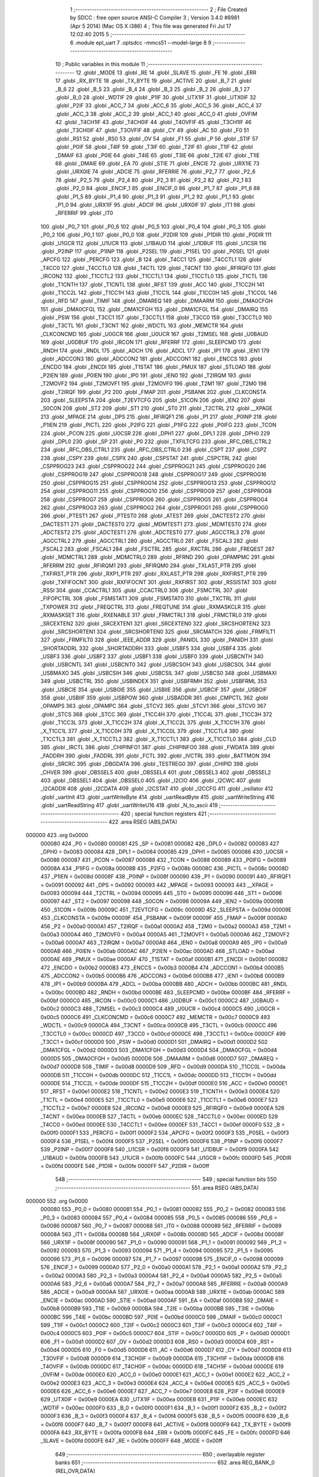                                       1 ;--------------------------------------------------------
                                      2 ; File Created by SDCC : free open source ANSI-C Compiler
                                      3 ; Version 3.4.0 #8981 (Apr  5 2014) (Mac OS X i386)
                                      4 ; This file was generated Fri Jul 17 12:02:40 2015
                                      5 ;--------------------------------------------------------
                                      6 	.module epl_uart
                                      7 	.optsdcc -mmcs51 --model-large
                                      8 	
                                      9 ;--------------------------------------------------------
                                     10 ; Public variables in this module
                                     11 ;--------------------------------------------------------
                                     12 	.globl _MODE
                                     13 	.globl _RE
                                     14 	.globl _SLAVE
                                     15 	.globl _FE
                                     16 	.globl _ERR
                                     17 	.globl _RX_BYTE
                                     18 	.globl _TX_BYTE
                                     19 	.globl _ACTIVE
                                     20 	.globl _B_7
                                     21 	.globl _B_6
                                     22 	.globl _B_5
                                     23 	.globl _B_4
                                     24 	.globl _B_3
                                     25 	.globl _B_2
                                     26 	.globl _B_1
                                     27 	.globl _B_0
                                     28 	.globl _WDTIF
                                     29 	.globl _P1IF
                                     30 	.globl _UTX1IF
                                     31 	.globl _UTX0IF
                                     32 	.globl _P2IF
                                     33 	.globl _ACC_7
                                     34 	.globl _ACC_6
                                     35 	.globl _ACC_5
                                     36 	.globl _ACC_4
                                     37 	.globl _ACC_3
                                     38 	.globl _ACC_2
                                     39 	.globl _ACC_1
                                     40 	.globl _ACC_0
                                     41 	.globl _OVFIM
                                     42 	.globl _T4CH1IF
                                     43 	.globl _T4CH0IF
                                     44 	.globl _T4OVFIF
                                     45 	.globl _T3CH1IF
                                     46 	.globl _T3CH0IF
                                     47 	.globl _T3OVFIF
                                     48 	.globl _CY
                                     49 	.globl _AC
                                     50 	.globl _F0
                                     51 	.globl _RS1
                                     52 	.globl _RS0
                                     53 	.globl _OV
                                     54 	.globl _F1
                                     55 	.globl _P
                                     56 	.globl _STIF
                                     57 	.globl _P0IF
                                     58 	.globl _T4IF
                                     59 	.globl _T3IF
                                     60 	.globl _T2IF
                                     61 	.globl _T1IF
                                     62 	.globl _DMAIF
                                     63 	.globl _P0IE
                                     64 	.globl _T4IE
                                     65 	.globl _T3IE
                                     66 	.globl _T2IE
                                     67 	.globl _T1IE
                                     68 	.globl _DMAIE
                                     69 	.globl _EA
                                     70 	.globl _STIE
                                     71 	.globl _ENCIE
                                     72 	.globl _URX1IE
                                     73 	.globl _URX0IE
                                     74 	.globl _ADCIE
                                     75 	.globl _RFERRIE
                                     76 	.globl _P2_7
                                     77 	.globl _P2_6
                                     78 	.globl _P2_5
                                     79 	.globl _P2_4
                                     80 	.globl _P2_3
                                     81 	.globl _P2_2
                                     82 	.globl _P2_1
                                     83 	.globl _P2_0
                                     84 	.globl _ENCIF_1
                                     85 	.globl _ENCIF_0
                                     86 	.globl _P1_7
                                     87 	.globl _P1_6
                                     88 	.globl _P1_5
                                     89 	.globl _P1_4
                                     90 	.globl _P1_3
                                     91 	.globl _P1_2
                                     92 	.globl _P1_1
                                     93 	.globl _P1_0
                                     94 	.globl _URX1IF
                                     95 	.globl _ADCIF
                                     96 	.globl _URX0IF
                                     97 	.globl _IT1
                                     98 	.globl _RFERRIF
                                     99 	.globl _IT0
                                    100 	.globl _P0_7
                                    101 	.globl _P0_6
                                    102 	.globl _P0_5
                                    103 	.globl _P0_4
                                    104 	.globl _P0_3
                                    105 	.globl _P0_2
                                    106 	.globl _P0_1
                                    107 	.globl _P0_0
                                    108 	.globl _P2DIR
                                    109 	.globl _P1DIR
                                    110 	.globl _P0DIR
                                    111 	.globl _U1GCR
                                    112 	.globl _U1UCR
                                    113 	.globl _U1BAUD
                                    114 	.globl _U1DBUF
                                    115 	.globl _U1CSR
                                    116 	.globl _P2INP
                                    117 	.globl _P1INP
                                    118 	.globl _P2SEL
                                    119 	.globl _P1SEL
                                    120 	.globl _P0SEL
                                    121 	.globl _APCFG
                                    122 	.globl _PERCFG
                                    123 	.globl _B
                                    124 	.globl _T4CC1
                                    125 	.globl _T4CCTL1
                                    126 	.globl _T4CC0
                                    127 	.globl _T4CCTL0
                                    128 	.globl _T4CTL
                                    129 	.globl _T4CNT
                                    130 	.globl _RFIRQF0
                                    131 	.globl _IRCON2
                                    132 	.globl _T1CCTL2
                                    133 	.globl _T1CCTL1
                                    134 	.globl _T1CCTL0
                                    135 	.globl _T1CTL
                                    136 	.globl _T1CNTH
                                    137 	.globl _T1CNTL
                                    138 	.globl _RFST
                                    139 	.globl _ACC
                                    140 	.globl _T1CC2H
                                    141 	.globl _T1CC2L
                                    142 	.globl _T1CC1H
                                    143 	.globl _T1CC1L
                                    144 	.globl _T1CC0H
                                    145 	.globl _T1CC0L
                                    146 	.globl _RFD
                                    147 	.globl _TIMIF
                                    148 	.globl _DMAREQ
                                    149 	.globl _DMAARM
                                    150 	.globl _DMA0CFGH
                                    151 	.globl _DMA0CFGL
                                    152 	.globl _DMA1CFGH
                                    153 	.globl _DMA1CFGL
                                    154 	.globl _DMAIRQ
                                    155 	.globl _PSW
                                    156 	.globl _T3CC1
                                    157 	.globl _T3CCTL1
                                    158 	.globl _T3CC0
                                    159 	.globl _T3CCTL0
                                    160 	.globl _T3CTL
                                    161 	.globl _T3CNT
                                    162 	.globl _WDCTL
                                    163 	.globl _MEMCTR
                                    164 	.globl _CLKCONCMD
                                    165 	.globl _U0GCR
                                    166 	.globl _U0UCR
                                    167 	.globl _T2MSEL
                                    168 	.globl _U0BAUD
                                    169 	.globl _U0DBUF
                                    170 	.globl _IRCON
                                    171 	.globl _RFERRF
                                    172 	.globl _SLEEPCMD
                                    173 	.globl _RNDH
                                    174 	.globl _RNDL
                                    175 	.globl _ADCH
                                    176 	.globl _ADCL
                                    177 	.globl _IP1
                                    178 	.globl _IEN1
                                    179 	.globl _ADCCON3
                                    180 	.globl _ADCCON2
                                    181 	.globl _ADCCON1
                                    182 	.globl _ENCCS
                                    183 	.globl _ENCDO
                                    184 	.globl _ENCDI
                                    185 	.globl _T1STAT
                                    186 	.globl _PMUX
                                    187 	.globl _STLOAD
                                    188 	.globl _P2IEN
                                    189 	.globl _P0IEN
                                    190 	.globl _IP0
                                    191 	.globl _IEN0
                                    192 	.globl _T2IRQM
                                    193 	.globl _T2MOVF2
                                    194 	.globl _T2MOVF1
                                    195 	.globl _T2MOVF0
                                    196 	.globl _T2M1
                                    197 	.globl _T2M0
                                    198 	.globl _T2IRQF
                                    199 	.globl _P2
                                    200 	.globl _FMAP
                                    201 	.globl _PSBANK
                                    202 	.globl _CLKCONSTA
                                    203 	.globl _SLEEPSTA
                                    204 	.globl _T2EVTCFG
                                    205 	.globl _S1CON
                                    206 	.globl _IEN2
                                    207 	.globl _S0CON
                                    208 	.globl _ST2
                                    209 	.globl _ST1
                                    210 	.globl _ST0
                                    211 	.globl _T2CTRL
                                    212 	.globl __XPAGE
                                    213 	.globl _MPAGE
                                    214 	.globl _DPS
                                    215 	.globl _RFIRQF1
                                    216 	.globl _P1
                                    217 	.globl _P0INP
                                    218 	.globl _P1IEN
                                    219 	.globl _PICTL
                                    220 	.globl _P2IFG
                                    221 	.globl _P1IFG
                                    222 	.globl _P0IFG
                                    223 	.globl _TCON
                                    224 	.globl _PCON
                                    225 	.globl _U0CSR
                                    226 	.globl _DPH1
                                    227 	.globl _DPL1
                                    228 	.globl _DPH0
                                    229 	.globl _DPL0
                                    230 	.globl _SP
                                    231 	.globl _P0
                                    232 	.globl _TXFILTCFG
                                    233 	.globl _RFC_OBS_CTRL2
                                    234 	.globl _RFC_OBS_CTRL1
                                    235 	.globl _RFC_OBS_CTRL0
                                    236 	.globl _CSPT
                                    237 	.globl _CSPZ
                                    238 	.globl _CSPY
                                    239 	.globl _CSPX
                                    240 	.globl _CSPSTAT
                                    241 	.globl _CSPCTRL
                                    242 	.globl _CSPPROG23
                                    243 	.globl _CSPPROG22
                                    244 	.globl _CSPPROG21
                                    245 	.globl _CSPPROG20
                                    246 	.globl _CSPPROG19
                                    247 	.globl _CSPPROG18
                                    248 	.globl _CSPPROG17
                                    249 	.globl _CSPPROG16
                                    250 	.globl _CSPPROG15
                                    251 	.globl _CSPPROG14
                                    252 	.globl _CSPPROG13
                                    253 	.globl _CSPPROG12
                                    254 	.globl _CSPPROG11
                                    255 	.globl _CSPPROG10
                                    256 	.globl _CSPPROG9
                                    257 	.globl _CSPPROG8
                                    258 	.globl _CSPPROG7
                                    259 	.globl _CSPPROG6
                                    260 	.globl _CSPPROG5
                                    261 	.globl _CSPPROG4
                                    262 	.globl _CSPPROG3
                                    263 	.globl _CSPPROG2
                                    264 	.globl _CSPPROG1
                                    265 	.globl _CSPPROG0
                                    266 	.globl _PTEST1
                                    267 	.globl _PTEST0
                                    268 	.globl _ATEST
                                    269 	.globl _DACTEST2
                                    270 	.globl _DACTEST1
                                    271 	.globl _DACTEST0
                                    272 	.globl _MDMTEST1
                                    273 	.globl _MDMTEST0
                                    274 	.globl _ADCTEST2
                                    275 	.globl _ADCTEST1
                                    276 	.globl _ADCTEST0
                                    277 	.globl _AGCCTRL3
                                    278 	.globl _AGCCTRL2
                                    279 	.globl _AGCCTRL1
                                    280 	.globl _AGCCTRL0
                                    281 	.globl _FSCAL3
                                    282 	.globl _FSCAL2
                                    283 	.globl _FSCAL1
                                    284 	.globl _FSCTRL
                                    285 	.globl _RXCTRL
                                    286 	.globl _FREQEST
                                    287 	.globl _MDMCTRL1
                                    288 	.globl _MDMCTRL0
                                    289 	.globl _RFRND
                                    290 	.globl _OPAMPMC
                                    291 	.globl _RFERRM
                                    292 	.globl _RFIRQM1
                                    293 	.globl _RFIRQM0
                                    294 	.globl _TXLAST_PTR
                                    295 	.globl _TXFIRST_PTR
                                    296 	.globl _RXP1_PTR
                                    297 	.globl _RXLAST_PTR
                                    298 	.globl _RXFIRST_PTR
                                    299 	.globl _TXFIFOCNT
                                    300 	.globl _RXFIFOCNT
                                    301 	.globl _RXFIRST
                                    302 	.globl _RSSISTAT
                                    303 	.globl _RSSI
                                    304 	.globl _CCACTRL1
                                    305 	.globl _CCACTRL0
                                    306 	.globl _FSMCTRL
                                    307 	.globl _FIFOPCTRL
                                    308 	.globl _FSMSTAT1
                                    309 	.globl _FSMSTAT0
                                    310 	.globl _TXCTRL
                                    311 	.globl _TXPOWER
                                    312 	.globl _FREQCTRL
                                    313 	.globl _FREQTUNE
                                    314 	.globl _RXMASKCLR
                                    315 	.globl _RXMASKSET
                                    316 	.globl _RXENABLE
                                    317 	.globl _FRMCTRL1
                                    318 	.globl _FRMCTRL0
                                    319 	.globl _SRCEXTEN2
                                    320 	.globl _SRCEXTEN1
                                    321 	.globl _SRCEXTEN0
                                    322 	.globl _SRCSHORTEN2
                                    323 	.globl _SRCSHORTEN1
                                    324 	.globl _SRCSHORTEN0
                                    325 	.globl _SRCMATCH
                                    326 	.globl _FRMFILT1
                                    327 	.globl _FRMFILT0
                                    328 	.globl _IEEE_ADDR
                                    329 	.globl _PANIDL
                                    330 	.globl _PANIDH
                                    331 	.globl _SHORTADDRL
                                    332 	.globl _SHORTADDRH
                                    333 	.globl _USBF5
                                    334 	.globl _USBF4
                                    335 	.globl _USBF3
                                    336 	.globl _USBF2
                                    337 	.globl _USBF1
                                    338 	.globl _USBF0
                                    339 	.globl _USBCNTH
                                    340 	.globl _USBCNTL
                                    341 	.globl _USBCNT0
                                    342 	.globl _USBCSOH
                                    343 	.globl _USBCSOL
                                    344 	.globl _USBMAXO
                                    345 	.globl _USBCSIH
                                    346 	.globl _USBCSIL
                                    347 	.globl _USBCS0
                                    348 	.globl _USBMAXI
                                    349 	.globl _USBCTRL
                                    350 	.globl _USBINDEX
                                    351 	.globl _USBFRMH
                                    352 	.globl _USBFRML
                                    353 	.globl _USBCIE
                                    354 	.globl _USBOIE
                                    355 	.globl _USBIIE
                                    356 	.globl _USBCIF
                                    357 	.globl _USBOIF
                                    358 	.globl _USBIIF
                                    359 	.globl _USBPOW
                                    360 	.globl _USBADDR
                                    361 	.globl _CMPCTL
                                    362 	.globl _OPAMPS
                                    363 	.globl _OPAMPC
                                    364 	.globl _STCV2
                                    365 	.globl _STCV1
                                    366 	.globl _STCV0
                                    367 	.globl _STCS
                                    368 	.globl _STCC
                                    369 	.globl _T1CC4H
                                    370 	.globl _T1CC4L
                                    371 	.globl _T1CC3H
                                    372 	.globl _T1CC3L
                                    373 	.globl _X_T1CC2H
                                    374 	.globl _X_T1CC2L
                                    375 	.globl _X_T1CC1H
                                    376 	.globl _X_T1CC1L
                                    377 	.globl _X_T1CC0H
                                    378 	.globl _X_T1CC0L
                                    379 	.globl _T1CCTL4
                                    380 	.globl _T1CCTL3
                                    381 	.globl _X_T1CCTL2
                                    382 	.globl _X_T1CCTL1
                                    383 	.globl _X_T1CCTL0
                                    384 	.globl _CLD
                                    385 	.globl _IRCTL
                                    386 	.globl _CHIPINFO1
                                    387 	.globl _CHIPINFO0
                                    388 	.globl _FWDATA
                                    389 	.globl _FADDRH
                                    390 	.globl _FADDRL
                                    391 	.globl _FCTL
                                    392 	.globl _IVCTRL
                                    393 	.globl _BATTMON
                                    394 	.globl _SRCRC
                                    395 	.globl _DBGDATA
                                    396 	.globl _TESTREG0
                                    397 	.globl _CHIPID
                                    398 	.globl _CHVER
                                    399 	.globl _OBSSEL5
                                    400 	.globl _OBSSEL4
                                    401 	.globl _OBSSEL3
                                    402 	.globl _OBSSEL2
                                    403 	.globl _OBSSEL1
                                    404 	.globl _OBSSEL0
                                    405 	.globl _I2CIO
                                    406 	.globl _I2CWC
                                    407 	.globl _I2CADDR
                                    408 	.globl _I2CDATA
                                    409 	.globl _I2CSTAT
                                    410 	.globl _I2CCFG
                                    411 	.globl _osillator
                                    412 	.globl _uartInit
                                    413 	.globl _uartWriteByte
                                    414 	.globl _uartReadByte
                                    415 	.globl _uartWriteString
                                    416 	.globl _uartReadString
                                    417 	.globl _uartWriteU16
                                    418 	.globl _N_to_ascii
                                    419 ;--------------------------------------------------------
                                    420 ; special function registers
                                    421 ;--------------------------------------------------------
                                    422 	.area RSEG    (ABS,DATA)
      000000                        423 	.org 0x0000
                           000080   424 _P0	=	0x0080
                           000081   425 _SP	=	0x0081
                           000082   426 _DPL0	=	0x0082
                           000083   427 _DPH0	=	0x0083
                           000084   428 _DPL1	=	0x0084
                           000085   429 _DPH1	=	0x0085
                           000086   430 _U0CSR	=	0x0086
                           000087   431 _PCON	=	0x0087
                           000088   432 _TCON	=	0x0088
                           000089   433 _P0IFG	=	0x0089
                           00008A   434 _P1IFG	=	0x008a
                           00008B   435 _P2IFG	=	0x008b
                           00008C   436 _PICTL	=	0x008c
                           00008D   437 _P1IEN	=	0x008d
                           00008F   438 _P0INP	=	0x008f
                           000090   439 _P1	=	0x0090
                           000091   440 _RFIRQF1	=	0x0091
                           000092   441 _DPS	=	0x0092
                           000093   442 _MPAGE	=	0x0093
                           000093   443 __XPAGE	=	0x0093
                           000094   444 _T2CTRL	=	0x0094
                           000095   445 _ST0	=	0x0095
                           000096   446 _ST1	=	0x0096
                           000097   447 _ST2	=	0x0097
                           000098   448 _S0CON	=	0x0098
                           00009A   449 _IEN2	=	0x009a
                           00009B   450 _S1CON	=	0x009b
                           00009C   451 _T2EVTCFG	=	0x009c
                           00009D   452 _SLEEPSTA	=	0x009d
                           00009E   453 _CLKCONSTA	=	0x009e
                           00009F   454 _PSBANK	=	0x009f
                           00009F   455 _FMAP	=	0x009f
                           0000A0   456 _P2	=	0x00a0
                           0000A1   457 _T2IRQF	=	0x00a1
                           0000A2   458 _T2M0	=	0x00a2
                           0000A3   459 _T2M1	=	0x00a3
                           0000A4   460 _T2MOVF0	=	0x00a4
                           0000A5   461 _T2MOVF1	=	0x00a5
                           0000A6   462 _T2MOVF2	=	0x00a6
                           0000A7   463 _T2IRQM	=	0x00a7
                           0000A8   464 _IEN0	=	0x00a8
                           0000A9   465 _IP0	=	0x00a9
                           0000AB   466 _P0IEN	=	0x00ab
                           0000AC   467 _P2IEN	=	0x00ac
                           0000AD   468 _STLOAD	=	0x00ad
                           0000AE   469 _PMUX	=	0x00ae
                           0000AF   470 _T1STAT	=	0x00af
                           0000B1   471 _ENCDI	=	0x00b1
                           0000B2   472 _ENCDO	=	0x00b2
                           0000B3   473 _ENCCS	=	0x00b3
                           0000B4   474 _ADCCON1	=	0x00b4
                           0000B5   475 _ADCCON2	=	0x00b5
                           0000B6   476 _ADCCON3	=	0x00b6
                           0000B8   477 _IEN1	=	0x00b8
                           0000B9   478 _IP1	=	0x00b9
                           0000BA   479 _ADCL	=	0x00ba
                           0000BB   480 _ADCH	=	0x00bb
                           0000BC   481 _RNDL	=	0x00bc
                           0000BD   482 _RNDH	=	0x00bd
                           0000BE   483 _SLEEPCMD	=	0x00be
                           0000BF   484 _RFERRF	=	0x00bf
                           0000C0   485 _IRCON	=	0x00c0
                           0000C1   486 _U0DBUF	=	0x00c1
                           0000C2   487 _U0BAUD	=	0x00c2
                           0000C3   488 _T2MSEL	=	0x00c3
                           0000C4   489 _U0UCR	=	0x00c4
                           0000C5   490 _U0GCR	=	0x00c5
                           0000C6   491 _CLKCONCMD	=	0x00c6
                           0000C7   492 _MEMCTR	=	0x00c7
                           0000C9   493 _WDCTL	=	0x00c9
                           0000CA   494 _T3CNT	=	0x00ca
                           0000CB   495 _T3CTL	=	0x00cb
                           0000CC   496 _T3CCTL0	=	0x00cc
                           0000CD   497 _T3CC0	=	0x00cd
                           0000CE   498 _T3CCTL1	=	0x00ce
                           0000CF   499 _T3CC1	=	0x00cf
                           0000D0   500 _PSW	=	0x00d0
                           0000D1   501 _DMAIRQ	=	0x00d1
                           0000D2   502 _DMA1CFGL	=	0x00d2
                           0000D3   503 _DMA1CFGH	=	0x00d3
                           0000D4   504 _DMA0CFGL	=	0x00d4
                           0000D5   505 _DMA0CFGH	=	0x00d5
                           0000D6   506 _DMAARM	=	0x00d6
                           0000D7   507 _DMAREQ	=	0x00d7
                           0000D8   508 _TIMIF	=	0x00d8
                           0000D9   509 _RFD	=	0x00d9
                           0000DA   510 _T1CC0L	=	0x00da
                           0000DB   511 _T1CC0H	=	0x00db
                           0000DC   512 _T1CC1L	=	0x00dc
                           0000DD   513 _T1CC1H	=	0x00dd
                           0000DE   514 _T1CC2L	=	0x00de
                           0000DF   515 _T1CC2H	=	0x00df
                           0000E0   516 _ACC	=	0x00e0
                           0000E1   517 _RFST	=	0x00e1
                           0000E2   518 _T1CNTL	=	0x00e2
                           0000E3   519 _T1CNTH	=	0x00e3
                           0000E4   520 _T1CTL	=	0x00e4
                           0000E5   521 _T1CCTL0	=	0x00e5
                           0000E6   522 _T1CCTL1	=	0x00e6
                           0000E7   523 _T1CCTL2	=	0x00e7
                           0000E8   524 _IRCON2	=	0x00e8
                           0000E9   525 _RFIRQF0	=	0x00e9
                           0000EA   526 _T4CNT	=	0x00ea
                           0000EB   527 _T4CTL	=	0x00eb
                           0000EC   528 _T4CCTL0	=	0x00ec
                           0000ED   529 _T4CC0	=	0x00ed
                           0000EE   530 _T4CCTL1	=	0x00ee
                           0000EF   531 _T4CC1	=	0x00ef
                           0000F0   532 _B	=	0x00f0
                           0000F1   533 _PERCFG	=	0x00f1
                           0000F2   534 _APCFG	=	0x00f2
                           0000F3   535 _P0SEL	=	0x00f3
                           0000F4   536 _P1SEL	=	0x00f4
                           0000F5   537 _P2SEL	=	0x00f5
                           0000F6   538 _P1INP	=	0x00f6
                           0000F7   539 _P2INP	=	0x00f7
                           0000F8   540 _U1CSR	=	0x00f8
                           0000F9   541 _U1DBUF	=	0x00f9
                           0000FA   542 _U1BAUD	=	0x00fa
                           0000FB   543 _U1UCR	=	0x00fb
                           0000FC   544 _U1GCR	=	0x00fc
                           0000FD   545 _P0DIR	=	0x00fd
                           0000FE   546 _P1DIR	=	0x00fe
                           0000FF   547 _P2DIR	=	0x00ff
                                    548 ;--------------------------------------------------------
                                    549 ; special function bits
                                    550 ;--------------------------------------------------------
                                    551 	.area RSEG    (ABS,DATA)
      000000                        552 	.org 0x0000
                           000080   553 _P0_0	=	0x0080
                           000081   554 _P0_1	=	0x0081
                           000082   555 _P0_2	=	0x0082
                           000083   556 _P0_3	=	0x0083
                           000084   557 _P0_4	=	0x0084
                           000085   558 _P0_5	=	0x0085
                           000086   559 _P0_6	=	0x0086
                           000087   560 _P0_7	=	0x0087
                           000088   561 _IT0	=	0x0088
                           000089   562 _RFERRIF	=	0x0089
                           00008A   563 _IT1	=	0x008a
                           00008B   564 _URX0IF	=	0x008b
                           00008D   565 _ADCIF	=	0x008d
                           00008F   566 _URX1IF	=	0x008f
                           000090   567 _P1_0	=	0x0090
                           000091   568 _P1_1	=	0x0091
                           000092   569 _P1_2	=	0x0092
                           000093   570 _P1_3	=	0x0093
                           000094   571 _P1_4	=	0x0094
                           000095   572 _P1_5	=	0x0095
                           000096   573 _P1_6	=	0x0096
                           000097   574 _P1_7	=	0x0097
                           000098   575 _ENCIF_0	=	0x0098
                           000099   576 _ENCIF_1	=	0x0099
                           0000A0   577 _P2_0	=	0x00a0
                           0000A1   578 _P2_1	=	0x00a1
                           0000A2   579 _P2_2	=	0x00a2
                           0000A3   580 _P2_3	=	0x00a3
                           0000A4   581 _P2_4	=	0x00a4
                           0000A5   582 _P2_5	=	0x00a5
                           0000A6   583 _P2_6	=	0x00a6
                           0000A7   584 _P2_7	=	0x00a7
                           0000A8   585 _RFERRIE	=	0x00a8
                           0000A9   586 _ADCIE	=	0x00a9
                           0000AA   587 _URX0IE	=	0x00aa
                           0000AB   588 _URX1IE	=	0x00ab
                           0000AC   589 _ENCIE	=	0x00ac
                           0000AD   590 _STIE	=	0x00ad
                           0000AF   591 _EA	=	0x00af
                           0000B8   592 _DMAIE	=	0x00b8
                           0000B9   593 _T1IE	=	0x00b9
                           0000BA   594 _T2IE	=	0x00ba
                           0000BB   595 _T3IE	=	0x00bb
                           0000BC   596 _T4IE	=	0x00bc
                           0000BD   597 _P0IE	=	0x00bd
                           0000C0   598 _DMAIF	=	0x00c0
                           0000C1   599 _T1IF	=	0x00c1
                           0000C2   600 _T2IF	=	0x00c2
                           0000C3   601 _T3IF	=	0x00c3
                           0000C4   602 _T4IF	=	0x00c4
                           0000C5   603 _P0IF	=	0x00c5
                           0000C7   604 _STIF	=	0x00c7
                           0000D0   605 _P	=	0x00d0
                           0000D1   606 _F1	=	0x00d1
                           0000D2   607 _OV	=	0x00d2
                           0000D3   608 _RS0	=	0x00d3
                           0000D4   609 _RS1	=	0x00d4
                           0000D5   610 _F0	=	0x00d5
                           0000D6   611 _AC	=	0x00d6
                           0000D7   612 _CY	=	0x00d7
                           0000D8   613 _T3OVFIF	=	0x00d8
                           0000D9   614 _T3CH0IF	=	0x00d9
                           0000DA   615 _T3CH1IF	=	0x00da
                           0000DB   616 _T4OVFIF	=	0x00db
                           0000DC   617 _T4CH0IF	=	0x00dc
                           0000DD   618 _T4CH1IF	=	0x00dd
                           0000DE   619 _OVFIM	=	0x00de
                           0000E0   620 _ACC_0	=	0x00e0
                           0000E1   621 _ACC_1	=	0x00e1
                           0000E2   622 _ACC_2	=	0x00e2
                           0000E3   623 _ACC_3	=	0x00e3
                           0000E4   624 _ACC_4	=	0x00e4
                           0000E5   625 _ACC_5	=	0x00e5
                           0000E6   626 _ACC_6	=	0x00e6
                           0000E7   627 _ACC_7	=	0x00e7
                           0000E8   628 _P2IF	=	0x00e8
                           0000E9   629 _UTX0IF	=	0x00e9
                           0000EA   630 _UTX1IF	=	0x00ea
                           0000EB   631 _P1IF	=	0x00eb
                           0000EC   632 _WDTIF	=	0x00ec
                           0000F0   633 _B_0	=	0x00f0
                           0000F1   634 _B_1	=	0x00f1
                           0000F2   635 _B_2	=	0x00f2
                           0000F3   636 _B_3	=	0x00f3
                           0000F4   637 _B_4	=	0x00f4
                           0000F5   638 _B_5	=	0x00f5
                           0000F6   639 _B_6	=	0x00f6
                           0000F7   640 _B_7	=	0x00f7
                           0000F8   641 _ACTIVE	=	0x00f8
                           0000F9   642 _TX_BYTE	=	0x00f9
                           0000FA   643 _RX_BYTE	=	0x00fa
                           0000FB   644 _ERR	=	0x00fb
                           0000FC   645 _FE	=	0x00fc
                           0000FD   646 _SLAVE	=	0x00fd
                           0000FE   647 _RE	=	0x00fe
                           0000FF   648 _MODE	=	0x00ff
                                    649 ;--------------------------------------------------------
                                    650 ; overlayable register banks
                                    651 ;--------------------------------------------------------
                                    652 	.area REG_BANK_0	(REL,OVR,DATA)
      000000                        653 	.ds 8
                                    654 ;--------------------------------------------------------
                                    655 ; internal ram data
                                    656 ;--------------------------------------------------------
                                    657 	.area DSEG    (DATA)
                                    658 ;--------------------------------------------------------
                                    659 ; overlayable items in internal ram 
                                    660 ;--------------------------------------------------------
                                    661 ;--------------------------------------------------------
                                    662 ; indirectly addressable internal ram data
                                    663 ;--------------------------------------------------------
                                    664 	.area ISEG    (DATA)
                                    665 ;--------------------------------------------------------
                                    666 ; absolute internal ram data
                                    667 ;--------------------------------------------------------
                                    668 	.area IABS    (ABS,DATA)
                                    669 	.area IABS    (ABS,DATA)
                                    670 ;--------------------------------------------------------
                                    671 ; bit data
                                    672 ;--------------------------------------------------------
                                    673 	.area BSEG    (BIT)
                                    674 ;--------------------------------------------------------
                                    675 ; paged external ram data
                                    676 ;--------------------------------------------------------
                                    677 	.area PSEG    (PAG,XDATA)
                                    678 ;--------------------------------------------------------
                                    679 ; external ram data
                                    680 ;--------------------------------------------------------
                                    681 	.area XSEG    (XDATA)
                           006230   682 _I2CCFG	=	0x6230
                           006231   683 _I2CSTAT	=	0x6231
                           006232   684 _I2CDATA	=	0x6232
                           006233   685 _I2CADDR	=	0x6233
                           006234   686 _I2CWC	=	0x6234
                           006235   687 _I2CIO	=	0x6235
                           006243   688 _OBSSEL0	=	0x6243
                           006244   689 _OBSSEL1	=	0x6244
                           006245   690 _OBSSEL2	=	0x6245
                           006246   691 _OBSSEL3	=	0x6246
                           006247   692 _OBSSEL4	=	0x6247
                           006248   693 _OBSSEL5	=	0x6248
                           006249   694 _CHVER	=	0x6249
                           00624A   695 _CHIPID	=	0x624a
                           00624B   696 _TESTREG0	=	0x624b
                           006260   697 _DBGDATA	=	0x6260
                           006262   698 _SRCRC	=	0x6262
                           006264   699 _BATTMON	=	0x6264
                           006265   700 _IVCTRL	=	0x6265
                           006270   701 _FCTL	=	0x6270
                           006271   702 _FADDRL	=	0x6271
                           006272   703 _FADDRH	=	0x6272
                           006273   704 _FWDATA	=	0x6273
                           006276   705 _CHIPINFO0	=	0x6276
                           006277   706 _CHIPINFO1	=	0x6277
                           006281   707 _IRCTL	=	0x6281
                           006290   708 _CLD	=	0x6290
                           0062A0   709 _X_T1CCTL0	=	0x62a0
                           0062A1   710 _X_T1CCTL1	=	0x62a1
                           0062A2   711 _X_T1CCTL2	=	0x62a2
                           0062A3   712 _T1CCTL3	=	0x62a3
                           0062A4   713 _T1CCTL4	=	0x62a4
                           0062A6   714 _X_T1CC0L	=	0x62a6
                           0062A7   715 _X_T1CC0H	=	0x62a7
                           0062A8   716 _X_T1CC1L	=	0x62a8
                           0062A9   717 _X_T1CC1H	=	0x62a9
                           0062AA   718 _X_T1CC2L	=	0x62aa
                           0062AB   719 _X_T1CC2H	=	0x62ab
                           0062AC   720 _T1CC3L	=	0x62ac
                           0062AD   721 _T1CC3H	=	0x62ad
                           0062AE   722 _T1CC4L	=	0x62ae
                           0062AF   723 _T1CC4H	=	0x62af
                           0062B0   724 _STCC	=	0x62b0
                           0062B1   725 _STCS	=	0x62b1
                           0062B2   726 _STCV0	=	0x62b2
                           0062B3   727 _STCV1	=	0x62b3
                           0062B4   728 _STCV2	=	0x62b4
                           0062C0   729 _OPAMPC	=	0x62c0
                           0062C1   730 _OPAMPS	=	0x62c1
                           0062D0   731 _CMPCTL	=	0x62d0
                           006200   732 _USBADDR	=	0x6200
                           006201   733 _USBPOW	=	0x6201
                           006202   734 _USBIIF	=	0x6202
                           006204   735 _USBOIF	=	0x6204
                           006206   736 _USBCIF	=	0x6206
                           006207   737 _USBIIE	=	0x6207
                           006209   738 _USBOIE	=	0x6209
                           00620B   739 _USBCIE	=	0x620b
                           00620C   740 _USBFRML	=	0x620c
                           00620D   741 _USBFRMH	=	0x620d
                           00620E   742 _USBINDEX	=	0x620e
                           00620F   743 _USBCTRL	=	0x620f
                           006210   744 _USBMAXI	=	0x6210
                           006211   745 _USBCS0	=	0x6211
                           006211   746 _USBCSIL	=	0x6211
                           006212   747 _USBCSIH	=	0x6212
                           006213   748 _USBMAXO	=	0x6213
                           006214   749 _USBCSOL	=	0x6214
                           006215   750 _USBCSOH	=	0x6215
                           006216   751 _USBCNT0	=	0x6216
                           006216   752 _USBCNTL	=	0x6216
                           006217   753 _USBCNTH	=	0x6217
                           006220   754 _USBF0	=	0x6220
                           006222   755 _USBF1	=	0x6222
                           006224   756 _USBF2	=	0x6224
                           006226   757 _USBF3	=	0x6226
                           006228   758 _USBF4	=	0x6228
                           00622A   759 _USBF5	=	0x622a
                           006174   760 _SHORTADDRH	=	0x6174
                           006175   761 _SHORTADDRL	=	0x6175
                           006172   762 _PANIDH	=	0x6172
                           006173   763 _PANIDL	=	0x6173
                           00616A   764 _IEEE_ADDR	=	0x616a
                           006180   765 _FRMFILT0	=	0x6180
                           006181   766 _FRMFILT1	=	0x6181
                           006182   767 _SRCMATCH	=	0x6182
                           006183   768 _SRCSHORTEN0	=	0x6183
                           006184   769 _SRCSHORTEN1	=	0x6184
                           006185   770 _SRCSHORTEN2	=	0x6185
                           006186   771 _SRCEXTEN0	=	0x6186
                           006187   772 _SRCEXTEN1	=	0x6187
                           006188   773 _SRCEXTEN2	=	0x6188
                           006189   774 _FRMCTRL0	=	0x6189
                           00618A   775 _FRMCTRL1	=	0x618a
                           00618B   776 _RXENABLE	=	0x618b
                           00618C   777 _RXMASKSET	=	0x618c
                           00618D   778 _RXMASKCLR	=	0x618d
                           00618E   779 _FREQTUNE	=	0x618e
                           00618F   780 _FREQCTRL	=	0x618f
                           006190   781 _TXPOWER	=	0x6190
                           006191   782 _TXCTRL	=	0x6191
                           006192   783 _FSMSTAT0	=	0x6192
                           006193   784 _FSMSTAT1	=	0x6193
                           006194   785 _FIFOPCTRL	=	0x6194
                           006195   786 _FSMCTRL	=	0x6195
                           006196   787 _CCACTRL0	=	0x6196
                           006197   788 _CCACTRL1	=	0x6197
                           006198   789 _RSSI	=	0x6198
                           006199   790 _RSSISTAT	=	0x6199
                           00619A   791 _RXFIRST	=	0x619a
                           00619B   792 _RXFIFOCNT	=	0x619b
                           00619C   793 _TXFIFOCNT	=	0x619c
                           00619D   794 _RXFIRST_PTR	=	0x619d
                           00619E   795 _RXLAST_PTR	=	0x619e
                           00619F   796 _RXP1_PTR	=	0x619f
                           0061A1   797 _TXFIRST_PTR	=	0x61a1
                           0061A2   798 _TXLAST_PTR	=	0x61a2
                           0061A3   799 _RFIRQM0	=	0x61a3
                           0061A4   800 _RFIRQM1	=	0x61a4
                           0061A5   801 _RFERRM	=	0x61a5
                           0061A6   802 _OPAMPMC	=	0x61a6
                           0061A7   803 _RFRND	=	0x61a7
                           0061A8   804 _MDMCTRL0	=	0x61a8
                           0061A9   805 _MDMCTRL1	=	0x61a9
                           0061AA   806 _FREQEST	=	0x61aa
                           0061AB   807 _RXCTRL	=	0x61ab
                           0061AC   808 _FSCTRL	=	0x61ac
                           0061AE   809 _FSCAL1	=	0x61ae
                           0061AF   810 _FSCAL2	=	0x61af
                           0061B0   811 _FSCAL3	=	0x61b0
                           0061B1   812 _AGCCTRL0	=	0x61b1
                           0061B2   813 _AGCCTRL1	=	0x61b2
                           0061B3   814 _AGCCTRL2	=	0x61b3
                           0061B4   815 _AGCCTRL3	=	0x61b4
                           0061B5   816 _ADCTEST0	=	0x61b5
                           0061B6   817 _ADCTEST1	=	0x61b6
                           0061B7   818 _ADCTEST2	=	0x61b7
                           0061B8   819 _MDMTEST0	=	0x61b8
                           0061B9   820 _MDMTEST1	=	0x61b9
                           0061BA   821 _DACTEST0	=	0x61ba
                           0061BB   822 _DACTEST1	=	0x61bb
                           0061BC   823 _DACTEST2	=	0x61bc
                           0061BD   824 _ATEST	=	0x61bd
                           0061BE   825 _PTEST0	=	0x61be
                           0061BF   826 _PTEST1	=	0x61bf
                           0061C0   827 _CSPPROG0	=	0x61c0
                           0061C1   828 _CSPPROG1	=	0x61c1
                           0061C2   829 _CSPPROG2	=	0x61c2
                           0061C3   830 _CSPPROG3	=	0x61c3
                           0061C4   831 _CSPPROG4	=	0x61c4
                           0061C5   832 _CSPPROG5	=	0x61c5
                           0061C6   833 _CSPPROG6	=	0x61c6
                           0061C7   834 _CSPPROG7	=	0x61c7
                           0061C8   835 _CSPPROG8	=	0x61c8
                           0061C9   836 _CSPPROG9	=	0x61c9
                           0061CA   837 _CSPPROG10	=	0x61ca
                           0061CB   838 _CSPPROG11	=	0x61cb
                           0061CC   839 _CSPPROG12	=	0x61cc
                           0061CD   840 _CSPPROG13	=	0x61cd
                           0061CE   841 _CSPPROG14	=	0x61ce
                           0061CF   842 _CSPPROG15	=	0x61cf
                           0061D0   843 _CSPPROG16	=	0x61d0
                           0061D1   844 _CSPPROG17	=	0x61d1
                           0061D2   845 _CSPPROG18	=	0x61d2
                           0061D3   846 _CSPPROG19	=	0x61d3
                           0061D4   847 _CSPPROG20	=	0x61d4
                           0061D5   848 _CSPPROG21	=	0x61d5
                           0061D6   849 _CSPPROG22	=	0x61d6
                           0061D7   850 _CSPPROG23	=	0x61d7
                           0061E0   851 _CSPCTRL	=	0x61e0
                           0061E1   852 _CSPSTAT	=	0x61e1
                           0061E2   853 _CSPX	=	0x61e2
                           0061E3   854 _CSPY	=	0x61e3
                           0061E4   855 _CSPZ	=	0x61e4
                           0061E5   856 _CSPT	=	0x61e5
                           0061EB   857 _RFC_OBS_CTRL0	=	0x61eb
                           0061EC   858 _RFC_OBS_CTRL1	=	0x61ec
                           0061ED   859 _RFC_OBS_CTRL2	=	0x61ed
                           0061FA   860 _TXFILTCFG	=	0x61fa
      0010A3                        861 _uartInit_BaudRate_1_11:
      0010A3                        862 	.ds 2
      0010A5                        863 _uartWriteByte_write_1_14:
      0010A5                        864 	.ds 1
      0010A6                        865 _uartReadByte_read_1_16:
      0010A6                        866 	.ds 3
      0010A9                        867 _uartWriteString_str_1_18:
      0010A9                        868 	.ds 3
      0010AC                        869 _uartReadString_str_1_21:
      0010AC                        870 	.ds 3
      0010AF                        871 _uartWriteU16_x_1_24:
      0010AF                        872 	.ds 2
      0010B1                        873 _N_to_ascii_x_1_26:
      0010B1                        874 	.ds 1
                                    875 ;--------------------------------------------------------
                                    876 ; absolute external ram data
                                    877 ;--------------------------------------------------------
                                    878 	.area XABS    (ABS,XDATA)
                                    879 ;--------------------------------------------------------
                                    880 ; external initialized ram data
                                    881 ;--------------------------------------------------------
                                    882 	.area HOME    (CODE)
                                    883 	.area GSINIT0 (CODE)
                                    884 	.area GSINIT1 (CODE)
                                    885 	.area GSINIT2 (CODE)
                                    886 	.area GSINIT3 (CODE)
                                    887 	.area GSINIT4 (CODE)
                                    888 	.area GSINIT5 (CODE)
                                    889 	.area GSINIT  (CODE)
                                    890 	.area GSFINAL (CODE)
                                    891 	.area CSEG    (CODE)
                                    892 ;--------------------------------------------------------
                                    893 ; global & static initialisations
                                    894 ;--------------------------------------------------------
                                    895 	.area HOME    (CODE)
                                    896 	.area GSINIT  (CODE)
                                    897 	.area GSFINAL (CODE)
                                    898 	.area GSINIT  (CODE)
                                    899 ;--------------------------------------------------------
                                    900 ; Home
                                    901 ;--------------------------------------------------------
                                    902 	.area HOME    (CODE)
                                    903 	.area HOME    (CODE)
                                    904 ;--------------------------------------------------------
                                    905 ; code
                                    906 ;--------------------------------------------------------
                                    907 	.area CSEG    (CODE)
                                    908 ;------------------------------------------------------------
                                    909 ;Allocation info for local variables in function 'osillator'
                                    910 ;------------------------------------------------------------
                                    911 ;	../uart/epl_uart.c:5: void osillator(void){
                                    912 ;	-----------------------------------------
                                    913 ;	 function osillator
                                    914 ;	-----------------------------------------
      003BFD                        915 _osillator:
                           000007   916 	ar7 = 0x07
                           000006   917 	ar6 = 0x06
                           000005   918 	ar5 = 0x05
                           000004   919 	ar4 = 0x04
                           000003   920 	ar3 = 0x03
                           000002   921 	ar2 = 0x02
                           000001   922 	ar1 = 0x01
                           000000   923 	ar0 = 0x00
                                    924 ;	../uart/epl_uart.c:8: CLKCONCMD=0x00;
      003BFD 75 C6 00         [24]  925 	mov	_CLKCONCMD,#0x00
      003C00                        926 00101$:
      003C00 22               [24]  927 	ret
                                    928 ;------------------------------------------------------------
                                    929 ;Allocation info for local variables in function 'uartInit'
                                    930 ;------------------------------------------------------------
                                    931 ;BaudRate                  Allocated with name '_uartInit_BaudRate_1_11'
                                    932 ;------------------------------------------------------------
                                    933 ;	../uart/epl_uart.c:15: void uartInit(int BaudRate)
                                    934 ;	-----------------------------------------
                                    935 ;	 function uartInit
                                    936 ;	-----------------------------------------
      003C01                        937 _uartInit:
      003C01 AF 83            [24]  938 	mov	r7,dph
      003C03 E5 82            [12]  939 	mov	a,dpl
      003C05 90 10 A3         [24]  940 	mov	dptr,#_uartInit_BaudRate_1_11
      003C08 F0               [24]  941 	movx	@dptr,a
      003C09 EF               [12]  942 	mov	a,r7
      003C0A A3               [24]  943 	inc	dptr
      003C0B F0               [24]  944 	movx	@dptr,a
                                    945 ;	../uart/epl_uart.c:17: PERCFG &= ~0x01;
      003C0C AF F1            [24]  946 	mov	r7,_PERCFG
      003C0E 74 FE            [12]  947 	mov	a,#0xFE
      003C10 5F               [12]  948 	anl	a,r7
      003C11 F5 F1            [12]  949 	mov	_PERCFG,a
                                    950 ;	../uart/epl_uart.c:18: P0SEL |=0x0C;
      003C13 43 F3 0C         [24]  951 	orl	_P0SEL,#0x0C
                                    952 ;	../uart/epl_uart.c:19: U0CSR |=0xC0;
      003C16 43 86 C0         [24]  953 	orl	_U0CSR,#0xC0
                                    954 ;	../uart/epl_uart.c:20: switch(BaudRate)
      003C19 90 10 A3         [24]  955 	mov	dptr,#_uartInit_BaudRate_1_11
      003C1C E0               [24]  956 	movx	a,@dptr
      003C1D FE               [12]  957 	mov	r6,a
      003C1E A3               [24]  958 	inc	dptr
      003C1F E0               [24]  959 	movx	a,@dptr
      003C20 FF               [12]  960 	mov	r7,a
      003C21 BE 00 06         [24]  961 	cjne	r6,#0x00,00125$
      003C24 BF 00 03         [24]  962 	cjne	r7,#0x00,00125$
      003C27 02 3C 51         [24]  963 	ljmp	00101$
      003C2A                        964 00125$:
      003C2A BE 01 06         [24]  965 	cjne	r6,#0x01,00126$
      003C2D BF 00 03         [24]  966 	cjne	r7,#0x00,00126$
      003C30 02 3C 5A         [24]  967 	ljmp	00102$
      003C33                        968 00126$:
      003C33 BE 02 06         [24]  969 	cjne	r6,#0x02,00127$
      003C36 BF 00 03         [24]  970 	cjne	r7,#0x00,00127$
      003C39 02 3C 63         [24]  971 	ljmp	00103$
      003C3C                        972 00127$:
      003C3C BE 03 06         [24]  973 	cjne	r6,#0x03,00128$
      003C3F BF 00 03         [24]  974 	cjne	r7,#0x00,00128$
      003C42 02 3C 6C         [24]  975 	ljmp	00104$
      003C45                        976 00128$:
      003C45 BE 04 06         [24]  977 	cjne	r6,#0x04,00129$
      003C48 BF 00 03         [24]  978 	cjne	r7,#0x00,00129$
      003C4B 02 3C 75         [24]  979 	ljmp	00105$
      003C4E                        980 00129$:
      003C4E 02 3C 7B         [24]  981 	ljmp	00108$
                                    982 ;	../uart/epl_uart.c:22: case HAL_UART_BR_9600:
      003C51                        983 00101$:
                                    984 ;	../uart/epl_uart.c:23: U0GCR |=0x08;
      003C51 43 C5 08         [24]  985 	orl	_U0GCR,#0x08
                                    986 ;	../uart/epl_uart.c:24: U0BAUD = 0x3B;
      003C54 75 C2 3B         [24]  987 	mov	_U0BAUD,#0x3B
                                    988 ;	../uart/epl_uart.c:25: break;
      003C57 02 3C 7B         [24]  989 	ljmp	00108$
                                    990 ;	../uart/epl_uart.c:26: case HAL_UART_BR_19200:
      003C5A                        991 00102$:
                                    992 ;	../uart/epl_uart.c:27: U0GCR |=0x09;
      003C5A 43 C5 09         [24]  993 	orl	_U0GCR,#0x09
                                    994 ;	../uart/epl_uart.c:28: U0BAUD = 0x3B;
      003C5D 75 C2 3B         [24]  995 	mov	_U0BAUD,#0x3B
                                    996 ;	../uart/epl_uart.c:29: break;
      003C60 02 3C 7B         [24]  997 	ljmp	00108$
                                    998 ;	../uart/epl_uart.c:30: case HAL_UART_BR_38400:
      003C63                        999 00103$:
                                   1000 ;	../uart/epl_uart.c:31: U0GCR |=0x0A;
      003C63 43 C5 0A         [24] 1001 	orl	_U0GCR,#0x0A
                                   1002 ;	../uart/epl_uart.c:32: U0BAUD = 0x3B;
      003C66 75 C2 3B         [24] 1003 	mov	_U0BAUD,#0x3B
                                   1004 ;	../uart/epl_uart.c:33: break;
      003C69 02 3C 7B         [24] 1005 	ljmp	00108$
                                   1006 ;	../uart/epl_uart.c:34: case HAL_UART_BR_57600:
      003C6C                       1007 00104$:
                                   1008 ;	../uart/epl_uart.c:35: U0GCR |=0x0A;
      003C6C 43 C5 0A         [24] 1009 	orl	_U0GCR,#0x0A
                                   1010 ;	../uart/epl_uart.c:36: U0BAUD = 0xD8;
      003C6F 75 C2 D8         [24] 1011 	mov	_U0BAUD,#0xD8
                                   1012 ;	../uart/epl_uart.c:37: break;
      003C72 02 3C 7B         [24] 1013 	ljmp	00108$
                                   1014 ;	../uart/epl_uart.c:38: case HAL_UART_BR_115200:
      003C75                       1015 00105$:
                                   1016 ;	../uart/epl_uart.c:39: U0GCR |=0x0B;
      003C75 43 C5 0B         [24] 1017 	orl	_U0GCR,#0x0B
                                   1018 ;	../uart/epl_uart.c:40: U0BAUD = 0xD8;
      003C78 75 C2 D8         [24] 1019 	mov	_U0BAUD,#0xD8
                                   1020 ;	../uart/epl_uart.c:44: }
      003C7B                       1021 00108$:
      003C7B 22               [24] 1022 	ret
                                   1023 ;------------------------------------------------------------
                                   1024 ;Allocation info for local variables in function 'uartWriteByte'
                                   1025 ;------------------------------------------------------------
                                   1026 ;write                     Allocated with name '_uartWriteByte_write_1_14'
                                   1027 ;------------------------------------------------------------
                                   1028 ;	../uart/epl_uart.c:48: void uartWriteByte(char write)
                                   1029 ;	-----------------------------------------
                                   1030 ;	 function uartWriteByte
                                   1031 ;	-----------------------------------------
      003C7C                       1032 _uartWriteByte:
      003C7C E5 82            [12] 1033 	mov	a,dpl
      003C7E 90 10 A5         [24] 1034 	mov	dptr,#_uartWriteByte_write_1_14
      003C81 F0               [24] 1035 	movx	@dptr,a
                                   1036 ;	../uart/epl_uart.c:50: U0DBUF = write;
      003C82 E0               [24] 1037 	movx	a,@dptr
      003C83 F5 C1            [12] 1038 	mov	_U0DBUF,a
                                   1039 ;	../uart/epl_uart.c:51: while((U0CSR&0x01) || !(U0CSR&0x02));
      003C85                       1040 00102$:
      003C85 E5 86            [12] 1041 	mov	a,_U0CSR
      003C87 30 E0 03         [24] 1042 	jnb	acc.0,00116$
      003C8A 02 3C 85         [24] 1043 	ljmp	00102$
      003C8D                       1044 00116$:
      003C8D E5 86            [12] 1045 	mov	a,_U0CSR
      003C8F 20 E1 03         [24] 1046 	jb	acc.1,00117$
      003C92 02 3C 85         [24] 1047 	ljmp	00102$
      003C95                       1048 00117$:
                                   1049 ;	../uart/epl_uart.c:52: U0CSR&=~0x02;
      003C95 AF 86            [24] 1050 	mov	r7,_U0CSR
      003C97 74 FD            [12] 1051 	mov	a,#0xFD
      003C99 5F               [12] 1052 	anl	a,r7
      003C9A F5 86            [12] 1053 	mov	_U0CSR,a
      003C9C                       1054 00105$:
      003C9C 22               [24] 1055 	ret
                                   1056 ;------------------------------------------------------------
                                   1057 ;Allocation info for local variables in function 'uartReadByte'
                                   1058 ;------------------------------------------------------------
                                   1059 ;read                      Allocated with name '_uartReadByte_read_1_16'
                                   1060 ;------------------------------------------------------------
                                   1061 ;	../uart/epl_uart.c:54: void uartReadByte(char *read)
                                   1062 ;	-----------------------------------------
                                   1063 ;	 function uartReadByte
                                   1064 ;	-----------------------------------------
      003C9D                       1065 _uartReadByte:
      003C9D AF F0            [24] 1066 	mov	r7,b
      003C9F AE 83            [24] 1067 	mov	r6,dph
      003CA1 E5 82            [12] 1068 	mov	a,dpl
      003CA3 90 10 A6         [24] 1069 	mov	dptr,#_uartReadByte_read_1_16
      003CA6 F0               [24] 1070 	movx	@dptr,a
      003CA7 EE               [12] 1071 	mov	a,r6
      003CA8 A3               [24] 1072 	inc	dptr
      003CA9 F0               [24] 1073 	movx	@dptr,a
      003CAA EF               [12] 1074 	mov	a,r7
      003CAB A3               [24] 1075 	inc	dptr
      003CAC F0               [24] 1076 	movx	@dptr,a
                                   1077 ;	../uart/epl_uart.c:56: while((U0CSR&0x01) || !(U0CSR&0x04));
      003CAD                       1078 00102$:
      003CAD E5 86            [12] 1079 	mov	a,_U0CSR
      003CAF 30 E0 03         [24] 1080 	jnb	acc.0,00116$
      003CB2 02 3C AD         [24] 1081 	ljmp	00102$
      003CB5                       1082 00116$:
      003CB5 E5 86            [12] 1083 	mov	a,_U0CSR
      003CB7 20 E2 03         [24] 1084 	jb	acc.2,00117$
      003CBA 02 3C AD         [24] 1085 	ljmp	00102$
      003CBD                       1086 00117$:
                                   1087 ;	../uart/epl_uart.c:57: *read=U0DBUF;
      003CBD 90 10 A6         [24] 1088 	mov	dptr,#_uartReadByte_read_1_16
      003CC0 E0               [24] 1089 	movx	a,@dptr
      003CC1 FD               [12] 1090 	mov	r5,a
      003CC2 A3               [24] 1091 	inc	dptr
      003CC3 E0               [24] 1092 	movx	a,@dptr
      003CC4 FE               [12] 1093 	mov	r6,a
      003CC5 A3               [24] 1094 	inc	dptr
      003CC6 E0               [24] 1095 	movx	a,@dptr
      003CC7 FF               [12] 1096 	mov	r7,a
      003CC8 8D 82            [24] 1097 	mov	dpl,r5
      003CCA 8E 83            [24] 1098 	mov	dph,r6
      003CCC 8F F0            [24] 1099 	mov	b,r7
      003CCE E5 C1            [12] 1100 	mov	a,_U0DBUF
      003CD0 12 5B F4         [24] 1101 	lcall	__gptrput
      003CD3                       1102 00105$:
      003CD3 22               [24] 1103 	ret
                                   1104 ;------------------------------------------------------------
                                   1105 ;Allocation info for local variables in function 'uartWriteString'
                                   1106 ;------------------------------------------------------------
                                   1107 ;str                       Allocated with name '_uartWriteString_str_1_18'
                                   1108 ;------------------------------------------------------------
                                   1109 ;	../uart/epl_uart.c:59: void uartWriteString(char *str)
                                   1110 ;	-----------------------------------------
                                   1111 ;	 function uartWriteString
                                   1112 ;	-----------------------------------------
      003CD4                       1113 _uartWriteString:
      003CD4 AF F0            [24] 1114 	mov	r7,b
      003CD6 AE 83            [24] 1115 	mov	r6,dph
      003CD8 E5 82            [12] 1116 	mov	a,dpl
      003CDA 90 10 A9         [24] 1117 	mov	dptr,#_uartWriteString_str_1_18
      003CDD F0               [24] 1118 	movx	@dptr,a
      003CDE EE               [12] 1119 	mov	a,r6
      003CDF A3               [24] 1120 	inc	dptr
      003CE0 F0               [24] 1121 	movx	@dptr,a
      003CE1 EF               [12] 1122 	mov	a,r7
      003CE2 A3               [24] 1123 	inc	dptr
      003CE3 F0               [24] 1124 	movx	@dptr,a
                                   1125 ;	../uart/epl_uart.c:61: while(*str != 0)
      003CE4 90 10 A9         [24] 1126 	mov	dptr,#_uartWriteString_str_1_18
      003CE7 E0               [24] 1127 	movx	a,@dptr
      003CE8 FD               [12] 1128 	mov	r5,a
      003CE9 A3               [24] 1129 	inc	dptr
      003CEA E0               [24] 1130 	movx	a,@dptr
      003CEB FE               [12] 1131 	mov	r6,a
      003CEC A3               [24] 1132 	inc	dptr
      003CED E0               [24] 1133 	movx	a,@dptr
      003CEE FF               [12] 1134 	mov	r7,a
      003CEF                       1135 00101$:
      003CEF 8D 82            [24] 1136 	mov	dpl,r5
      003CF1 8E 83            [24] 1137 	mov	dph,r6
      003CF3 8F F0            [24] 1138 	mov	b,r7
      003CF5 12 5D 60         [24] 1139 	lcall	__gptrget
      003CF8 70 03            [24] 1140 	jnz	00113$
      003CFA 02 3D 2B         [24] 1141 	ljmp	00108$
      003CFD                       1142 00113$:
                                   1143 ;	../uart/epl_uart.c:63: uartWriteByte(*(str++));
      003CFD 8D 82            [24] 1144 	mov	dpl,r5
      003CFF 8E 83            [24] 1145 	mov	dph,r6
      003D01 8F F0            [24] 1146 	mov	b,r7
      003D03 12 5D 60         [24] 1147 	lcall	__gptrget
      003D06 FC               [12] 1148 	mov	r4,a
      003D07 A3               [24] 1149 	inc	dptr
      003D08 AD 82            [24] 1150 	mov	r5,dpl
      003D0A AE 83            [24] 1151 	mov	r6,dph
      003D0C 90 10 A9         [24] 1152 	mov	dptr,#_uartWriteString_str_1_18
      003D0F ED               [12] 1153 	mov	a,r5
      003D10 F0               [24] 1154 	movx	@dptr,a
      003D11 EE               [12] 1155 	mov	a,r6
      003D12 A3               [24] 1156 	inc	dptr
      003D13 F0               [24] 1157 	movx	@dptr,a
      003D14 EF               [12] 1158 	mov	a,r7
      003D15 A3               [24] 1159 	inc	dptr
      003D16 F0               [24] 1160 	movx	@dptr,a
      003D17 8C 82            [24] 1161 	mov	dpl,r4
      003D19 C0 07            [24] 1162 	push	ar7
      003D1B C0 06            [24] 1163 	push	ar6
      003D1D C0 05            [24] 1164 	push	ar5
      003D1F 12 3C 7C         [24] 1165 	lcall	_uartWriteByte
      003D22 D0 05            [24] 1166 	pop	ar5
      003D24 D0 06            [24] 1167 	pop	ar6
      003D26 D0 07            [24] 1168 	pop	ar7
      003D28 02 3C EF         [24] 1169 	ljmp	00101$
      003D2B                       1170 00108$:
      003D2B 90 10 A9         [24] 1171 	mov	dptr,#_uartWriteString_str_1_18
      003D2E ED               [12] 1172 	mov	a,r5
      003D2F F0               [24] 1173 	movx	@dptr,a
      003D30 EE               [12] 1174 	mov	a,r6
      003D31 A3               [24] 1175 	inc	dptr
      003D32 F0               [24] 1176 	movx	@dptr,a
      003D33 EF               [12] 1177 	mov	a,r7
      003D34 A3               [24] 1178 	inc	dptr
      003D35 F0               [24] 1179 	movx	@dptr,a
      003D36                       1180 00104$:
      003D36 22               [24] 1181 	ret
                                   1182 ;------------------------------------------------------------
                                   1183 ;Allocation info for local variables in function 'uartReadString'
                                   1184 ;------------------------------------------------------------
                                   1185 ;str                       Allocated with name '_uartReadString_str_1_21'
                                   1186 ;------------------------------------------------------------
                                   1187 ;	../uart/epl_uart.c:66: void uartReadString(char *str)
                                   1188 ;	-----------------------------------------
                                   1189 ;	 function uartReadString
                                   1190 ;	-----------------------------------------
      003D37                       1191 _uartReadString:
      003D37 AF F0            [24] 1192 	mov	r7,b
      003D39 AE 83            [24] 1193 	mov	r6,dph
      003D3B E5 82            [12] 1194 	mov	a,dpl
      003D3D 90 10 AC         [24] 1195 	mov	dptr,#_uartReadString_str_1_21
      003D40 F0               [24] 1196 	movx	@dptr,a
      003D41 EE               [12] 1197 	mov	a,r6
      003D42 A3               [24] 1198 	inc	dptr
      003D43 F0               [24] 1199 	movx	@dptr,a
      003D44 EF               [12] 1200 	mov	a,r7
      003D45 A3               [24] 1201 	inc	dptr
      003D46 F0               [24] 1202 	movx	@dptr,a
                                   1203 ;	../uart/epl_uart.c:68: do{
      003D47 90 10 AC         [24] 1204 	mov	dptr,#_uartReadString_str_1_21
      003D4A E0               [24] 1205 	movx	a,@dptr
      003D4B FD               [12] 1206 	mov	r5,a
      003D4C A3               [24] 1207 	inc	dptr
      003D4D E0               [24] 1208 	movx	a,@dptr
      003D4E FE               [12] 1209 	mov	r6,a
      003D4F A3               [24] 1210 	inc	dptr
      003D50 E0               [24] 1211 	movx	a,@dptr
      003D51 FF               [12] 1212 	mov	r7,a
      003D52                       1213 00101$:
                                   1214 ;	../uart/epl_uart.c:69: uartReadByte(str);
      003D52 8D 82            [24] 1215 	mov	dpl,r5
      003D54 8E 83            [24] 1216 	mov	dph,r6
      003D56 8F F0            [24] 1217 	mov	b,r7
      003D58 C0 07            [24] 1218 	push	ar7
      003D5A C0 06            [24] 1219 	push	ar6
      003D5C C0 05            [24] 1220 	push	ar5
      003D5E 12 3C 9D         [24] 1221 	lcall	_uartReadByte
      003D61 D0 05            [24] 1222 	pop	ar5
      003D63 D0 06            [24] 1223 	pop	ar6
      003D65 D0 07            [24] 1224 	pop	ar7
                                   1225 ;	../uart/epl_uart.c:70: }while(*str++ != '\r');
      003D67 8D 82            [24] 1226 	mov	dpl,r5
      003D69 8E 83            [24] 1227 	mov	dph,r6
      003D6B 8F F0            [24] 1228 	mov	b,r7
      003D6D 12 5D 60         [24] 1229 	lcall	__gptrget
      003D70 FC               [12] 1230 	mov	r4,a
      003D71 A3               [24] 1231 	inc	dptr
      003D72 AD 82            [24] 1232 	mov	r5,dpl
      003D74 AE 83            [24] 1233 	mov	r6,dph
      003D76 90 10 AC         [24] 1234 	mov	dptr,#_uartReadString_str_1_21
      003D79 ED               [12] 1235 	mov	a,r5
      003D7A F0               [24] 1236 	movx	@dptr,a
      003D7B EE               [12] 1237 	mov	a,r6
      003D7C A3               [24] 1238 	inc	dptr
      003D7D F0               [24] 1239 	movx	@dptr,a
      003D7E EF               [12] 1240 	mov	a,r7
      003D7F A3               [24] 1241 	inc	dptr
      003D80 F0               [24] 1242 	movx	@dptr,a
      003D81 BC 0D 02         [24] 1243 	cjne	r4,#0x0D,00112$
      003D84 80 03            [24] 1244 	sjmp	00113$
      003D86                       1245 00112$:
      003D86 02 3D 52         [24] 1246 	ljmp	00101$
      003D89                       1247 00113$:
      003D89 90 10 AC         [24] 1248 	mov	dptr,#_uartReadString_str_1_21
      003D8C ED               [12] 1249 	mov	a,r5
      003D8D F0               [24] 1250 	movx	@dptr,a
      003D8E EE               [12] 1251 	mov	a,r6
      003D8F A3               [24] 1252 	inc	dptr
      003D90 F0               [24] 1253 	movx	@dptr,a
      003D91 EF               [12] 1254 	mov	a,r7
      003D92 A3               [24] 1255 	inc	dptr
      003D93 F0               [24] 1256 	movx	@dptr,a
      003D94                       1257 00104$:
      003D94 22               [24] 1258 	ret
                                   1259 ;------------------------------------------------------------
                                   1260 ;Allocation info for local variables in function 'uartWriteU16'
                                   1261 ;------------------------------------------------------------
                                   1262 ;x                         Allocated with name '_uartWriteU16_x_1_24'
                                   1263 ;out                       Allocated with name '_uartWriteU16_out_1_25'
                                   1264 ;------------------------------------------------------------
                                   1265 ;	../uart/epl_uart.c:76: uint16 uartWriteU16(uint16 x){
                                   1266 ;	-----------------------------------------
                                   1267 ;	 function uartWriteU16
                                   1268 ;	-----------------------------------------
      003D95                       1269 _uartWriteU16:
      003D95 AF 83            [24] 1270 	mov	r7,dph
      003D97 E5 82            [12] 1271 	mov	a,dpl
      003D99 90 10 AF         [24] 1272 	mov	dptr,#_uartWriteU16_x_1_24
      003D9C F0               [24] 1273 	movx	@dptr,a
      003D9D EF               [12] 1274 	mov	a,r7
      003D9E A3               [24] 1275 	inc	dptr
      003D9F F0               [24] 1276 	movx	@dptr,a
                                   1277 ;	../uart/epl_uart.c:80: uartWriteByte('0');
      003DA0 75 82 30         [24] 1278 	mov	dpl,#0x30
      003DA3 12 3C 7C         [24] 1279 	lcall	_uartWriteByte
                                   1280 ;	../uart/epl_uart.c:81: uartWriteByte('X');          
      003DA6 75 82 58         [24] 1281 	mov	dpl,#0x58
      003DA9 12 3C 7C         [24] 1282 	lcall	_uartWriteByte
                                   1283 ;	../uart/epl_uart.c:84: out = (0xf000&x)>>12;
      003DAC 90 10 AF         [24] 1284 	mov	dptr,#_uartWriteU16_x_1_24
      003DAF E0               [24] 1285 	movx	a,@dptr
      003DB0 FE               [12] 1286 	mov	r6,a
      003DB1 A3               [24] 1287 	inc	dptr
      003DB2 E0               [24] 1288 	movx	a,@dptr
      003DB3 FF               [12] 1289 	mov	r7,a
      003DB4 7C 00            [12] 1290 	mov	r4,#0x00
      003DB6 74 F0            [12] 1291 	mov	a,#0xF0
      003DB8 5F               [12] 1292 	anl	a,r7
      003DB9 FD               [12] 1293 	mov	r5,a
      003DBA ED               [12] 1294 	mov	a,r5
      003DBB C4               [12] 1295 	swap	a
      003DBC 54 0F            [12] 1296 	anl	a,#0x0F
      003DBE FC               [12] 1297 	mov	r4,a
      003DBF 7D 00            [12] 1298 	mov	r5,#0x00
                                   1299 ;	../uart/epl_uart.c:85: out=N_to_ascii(out);
      003DC1 8C 82            [24] 1300 	mov	dpl,r4
      003DC3 C0 07            [24] 1301 	push	ar7
      003DC5 C0 06            [24] 1302 	push	ar6
      003DC7 12 3E 58         [24] 1303 	lcall	_N_to_ascii
      003DCA AD 82            [24] 1304 	mov	r5,dpl
      003DCC D0 06            [24] 1305 	pop	ar6
      003DCE D0 07            [24] 1306 	pop	ar7
                                   1307 ;	../uart/epl_uart.c:86: uartWriteByte(out);
      003DD0 8D 82            [24] 1308 	mov	dpl,r5
      003DD2 C0 07            [24] 1309 	push	ar7
      003DD4 C0 06            [24] 1310 	push	ar6
      003DD6 12 3C 7C         [24] 1311 	lcall	_uartWriteByte
      003DD9 D0 06            [24] 1312 	pop	ar6
      003DDB D0 07            [24] 1313 	pop	ar7
                                   1314 ;	../uart/epl_uart.c:88: out = (0x0f00&x)>>8;
      003DDD 7C 00            [12] 1315 	mov	r4,#0x00
      003DDF 74 0F            [12] 1316 	mov	a,#0x0F
      003DE1 5F               [12] 1317 	anl	a,r7
      003DE2 FD               [12] 1318 	mov	r5,a
      003DE3 8D 04            [24] 1319 	mov	ar4,r5
                                   1320 ;	../uart/epl_uart.c:89: out=N_to_ascii(out);
      003DE5 8C 82            [24] 1321 	mov	dpl,r4
      003DE7 C0 07            [24] 1322 	push	ar7
      003DE9 C0 06            [24] 1323 	push	ar6
      003DEB 12 3E 58         [24] 1324 	lcall	_N_to_ascii
      003DEE AD 82            [24] 1325 	mov	r5,dpl
      003DF0 D0 06            [24] 1326 	pop	ar6
      003DF2 D0 07            [24] 1327 	pop	ar7
                                   1328 ;	../uart/epl_uart.c:90: uartWriteByte(out);
      003DF4 8D 82            [24] 1329 	mov	dpl,r5
      003DF6 C0 07            [24] 1330 	push	ar7
      003DF8 C0 06            [24] 1331 	push	ar6
      003DFA 12 3C 7C         [24] 1332 	lcall	_uartWriteByte
      003DFD D0 06            [24] 1333 	pop	ar6
      003DFF D0 07            [24] 1334 	pop	ar7
                                   1335 ;	../uart/epl_uart.c:92: out = (0x00f0&x)>>4;
      003E01 74 F0            [12] 1336 	mov	a,#0xF0
      003E03 5E               [12] 1337 	anl	a,r6
      003E04 FC               [12] 1338 	mov	r4,a
      003E05 7D 00            [12] 1339 	mov	r5,#0x00
      003E07 ED               [12] 1340 	mov	a,r5
      003E08 C4               [12] 1341 	swap	a
      003E09 CC               [12] 1342 	xch	a,r4
      003E0A C4               [12] 1343 	swap	a
      003E0B 54 0F            [12] 1344 	anl	a,#0x0F
      003E0D 6C               [12] 1345 	xrl	a,r4
      003E0E CC               [12] 1346 	xch	a,r4
      003E0F 54 0F            [12] 1347 	anl	a,#0x0F
      003E11 CC               [12] 1348 	xch	a,r4
      003E12 6C               [12] 1349 	xrl	a,r4
      003E13 CC               [12] 1350 	xch	a,r4
      003E14 FD               [12] 1351 	mov	r5,a
                                   1352 ;	../uart/epl_uart.c:93: out=N_to_ascii(out);
      003E15 8C 82            [24] 1353 	mov	dpl,r4
      003E17 C0 07            [24] 1354 	push	ar7
      003E19 C0 06            [24] 1355 	push	ar6
      003E1B 12 3E 58         [24] 1356 	lcall	_N_to_ascii
      003E1E AD 82            [24] 1357 	mov	r5,dpl
      003E20 D0 06            [24] 1358 	pop	ar6
      003E22 D0 07            [24] 1359 	pop	ar7
                                   1360 ;	../uart/epl_uart.c:94: uartWriteByte(out);
      003E24 8D 82            [24] 1361 	mov	dpl,r5
      003E26 C0 07            [24] 1362 	push	ar7
      003E28 C0 06            [24] 1363 	push	ar6
      003E2A 12 3C 7C         [24] 1364 	lcall	_uartWriteByte
      003E2D D0 06            [24] 1365 	pop	ar6
      003E2F D0 07            [24] 1366 	pop	ar7
                                   1367 ;	../uart/epl_uart.c:96: out = 0x000f&x;
      003E31 74 0F            [12] 1368 	mov	a,#0x0F
      003E33 5E               [12] 1369 	anl	a,r6
      003E34 FC               [12] 1370 	mov	r4,a
      003E35 7D 00            [12] 1371 	mov	r5,#0x00
                                   1372 ;	../uart/epl_uart.c:97: out=N_to_ascii(out);
      003E37 8C 82            [24] 1373 	mov	dpl,r4
      003E39 C0 07            [24] 1374 	push	ar7
      003E3B C0 06            [24] 1375 	push	ar6
      003E3D 12 3E 58         [24] 1376 	lcall	_N_to_ascii
      003E40 AD 82            [24] 1377 	mov	r5,dpl
      003E42 D0 06            [24] 1378 	pop	ar6
      003E44 D0 07            [24] 1379 	pop	ar7
                                   1380 ;	../uart/epl_uart.c:98: uartWriteByte(out);
      003E46 8D 82            [24] 1381 	mov	dpl,r5
      003E48 C0 07            [24] 1382 	push	ar7
      003E4A C0 06            [24] 1383 	push	ar6
      003E4C 12 3C 7C         [24] 1384 	lcall	_uartWriteByte
      003E4F D0 06            [24] 1385 	pop	ar6
      003E51 D0 07            [24] 1386 	pop	ar7
                                   1387 ;	../uart/epl_uart.c:112: return x;
      003E53 8E 82            [24] 1388 	mov	dpl,r6
      003E55 8F 83            [24] 1389 	mov	dph,r7
      003E57                       1390 00101$:
      003E57 22               [24] 1391 	ret
                                   1392 ;------------------------------------------------------------
                                   1393 ;Allocation info for local variables in function 'N_to_ascii'
                                   1394 ;------------------------------------------------------------
                                   1395 ;x                         Allocated with name '_N_to_ascii_x_1_26'
                                   1396 ;------------------------------------------------------------
                                   1397 ;	../uart/epl_uart.c:115: uint8 N_to_ascii(uint8 x){
                                   1398 ;	-----------------------------------------
                                   1399 ;	 function N_to_ascii
                                   1400 ;	-----------------------------------------
      003E58                       1401 _N_to_ascii:
      003E58 E5 82            [12] 1402 	mov	a,dpl
      003E5A 90 10 B1         [24] 1403 	mov	dptr,#_N_to_ascii_x_1_26
      003E5D F0               [24] 1404 	movx	@dptr,a
                                   1405 ;	../uart/epl_uart.c:119: if ( (x <= 0x09) )
      003E5E E0               [24] 1406 	movx	a,@dptr
      003E5F FF               [12] 1407 	mov	r7,a
      003E60 C3               [12] 1408 	clr	c
      003E61 74 09            [12] 1409 	mov	a,#0x09
      003E63 9F               [12] 1410 	subb	a,r7
      003E64 50 03            [24] 1411 	jnc	00119$
      003E66 02 3E 77         [24] 1412 	ljmp	00106$
      003E69                       1413 00119$:
                                   1414 ;	../uart/epl_uart.c:120: return x+0x30; 
      003E69 90 10 B1         [24] 1415 	mov	dptr,#_N_to_ascii_x_1_26
      003E6C E0               [24] 1416 	movx	a,@dptr
      003E6D FF               [12] 1417 	mov	r7,a
      003E6E 74 30            [12] 1418 	mov	a,#0x30
      003E70 2F               [12] 1419 	add	a,r7
      003E71 FF               [12] 1420 	mov	r7,a
      003E72 8F 82            [24] 1421 	mov	dpl,r7
      003E74 02 3E 9F         [24] 1422 	ljmp	00108$
      003E77                       1423 00106$:
                                   1424 ;	../uart/epl_uart.c:121: else if( 0x0a<=x &&x <=0x0f ){
      003E77 90 10 B1         [24] 1425 	mov	dptr,#_N_to_ascii_x_1_26
      003E7A E0               [24] 1426 	movx	a,@dptr
      003E7B FF               [12] 1427 	mov	r7,a
      003E7C BF 0A 00         [24] 1428 	cjne	r7,#0x0A,00120$
      003E7F                       1429 00120$:
      003E7F 50 03            [24] 1430 	jnc	00121$
      003E81 02 3E 9C         [24] 1431 	ljmp	00102$
      003E84                       1432 00121$:
      003E84 90 10 B1         [24] 1433 	mov	dptr,#_N_to_ascii_x_1_26
      003E87 E0               [24] 1434 	movx	a,@dptr
      003E88 FF               [12] 1435 	mov	r7,a
      003E89 C3               [12] 1436 	clr	c
      003E8A 74 0F            [12] 1437 	mov	a,#0x0F
      003E8C 9F               [12] 1438 	subb	a,r7
      003E8D 50 03            [24] 1439 	jnc	00122$
      003E8F 02 3E 9C         [24] 1440 	ljmp	00102$
      003E92                       1441 00122$:
                                   1442 ;	../uart/epl_uart.c:124: return x;
      003E92 90 10 B1         [24] 1443 	mov	dptr,#_N_to_ascii_x_1_26
      003E95 E0               [24] 1444 	movx	a,@dptr
      003E96 FF               [12] 1445 	mov	r7,a
      003E97 8F 82            [24] 1446 	mov	dpl,r7
      003E99 02 3E 9F         [24] 1447 	ljmp	00108$
      003E9C                       1448 00102$:
                                   1449 ;	../uart/epl_uart.c:127: return 0xff;
      003E9C 75 82 FF         [24] 1450 	mov	dpl,#0xFF
      003E9F                       1451 00108$:
      003E9F 22               [24] 1452 	ret
                                   1453 	.area CSEG    (CODE)
                                   1454 	.area CONST   (CODE)
                                   1455 	.area CABS    (ABS,CODE)
